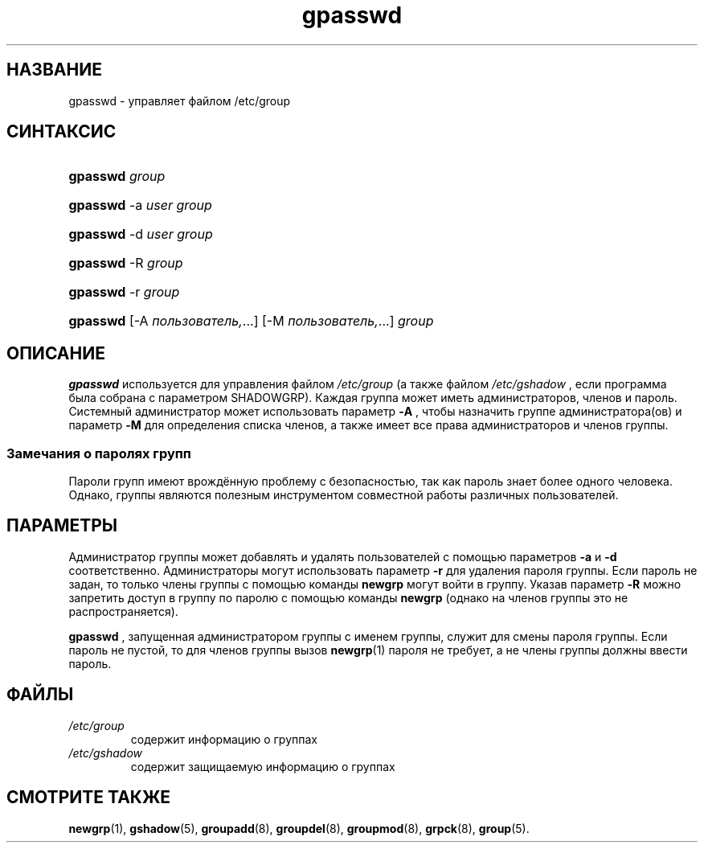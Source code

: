 .\" ** You probably do not want to edit this file directly **
.\" It was generated using the DocBook XSL Stylesheets (version 1.69.1).
.\" Instead of manually editing it, you probably should edit the DocBook XML
.\" source for it and then use the DocBook XSL Stylesheets to regenerate it.
.TH "gpasswd" "1" "03/11/2006" "Пользовательские команды" "Пользовательские команды"
.\" disable hyphenation
.nh
.\" disable justification (adjust text to left margin only)
.ad l
.SH "НАЗВАНИЕ"
gpasswd \- управляет файлом /etc/group
.SH "СИНТАКСИС"
.HP 8
\fBgpasswd\fR \fIgroup\fR
.HP 8
\fBgpasswd\fR \-a\ \fIuser\fR \fIgroup\fR
.HP 8
\fBgpasswd\fR \-d\ \fIuser\fR \fIgroup\fR
.HP 8
\fBgpasswd\fR \-R\ \fIgroup\fR
.HP 8
\fBgpasswd\fR \-r\ \fIgroup\fR
.HP 8
\fBgpasswd\fR [\-A\ \fIпользователь,\fR...] [\-M\ \fIпользователь,\fR...] \fIgroup\fR
.SH "ОПИСАНИЕ"
.PP
\fBgpasswd\fR
используется для управления файлом
\fI/etc/group\fR
(а также файлом
\fI/etc/gshadow\fR
, если программа была собрана с параметром SHADOWGRP). Каждая группа может иметь администраторов, членов и пароль. Системный администратор может использовать параметр
\fB\-A\fR
, чтобы назначить группе администратора(ов) и параметр
\fB\-M\fR
для определения списка членов, а также имеет все права администраторов и членов группы.
.SS "Замечания о паролях групп"
.PP
Пароли групп имеют врождённую проблему с безопасностью, так как пароль знает более одного человека. Однако, группы являются полезным инструментом совместной работы различных пользователей.
.SH "ПАРАМЕТРЫ"
.PP
Администратор группы может добавлять и удалять пользователей с помощью параметров
\fB\-a\fR
и
\fB\-d\fR
соответственно. Администраторы могут использовать параметр
\fB\-r\fR
для удаления пароля группы. Если пароль не задан, то только члены группы с помощью команды
\fBnewgrp\fR
могут войти в группу. Указав параметр
\fB\-R\fR
можно запретить доступ в группу по паролю с помощью команды
\fBnewgrp\fR
(однако на членов группы это не распространяется).
.PP
\fBgpasswd\fR
, запущенная администратором группы с именем группы, служит для смены пароля группы. Если пароль не пустой, то для членов группы вызов
\fBnewgrp\fR(1)
пароля не требует, а не члены группы должны ввести пароль.
.SH "ФАЙЛЫ"
.TP
\fI/etc/group\fR
содержит информацию о группах
.TP
\fI/etc/gshadow\fR
содержит защищаемую информацию о группах
.SH "СМОТРИТЕ ТАКЖЕ"
.PP
\fBnewgrp\fR(1),
\fBgshadow\fR(5),
\fBgroupadd\fR(8),
\fBgroupdel\fR(8),
\fBgroupmod\fR(8),
\fBgrpck\fR(8),
\fBgroup\fR(5).
